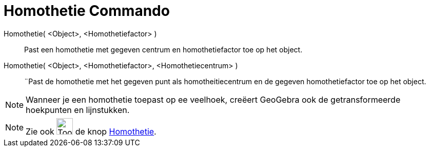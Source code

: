 = Homothetie Commando
:page-en: commands/Dilate
ifdef::env-github[:imagesdir: /nl/modules/ROOT/assets/images]

Homothetie( <Object>, <Homothetiefactor> )::
  Past een homothetie met gegeven centrum en homothetiefactor toe op het object.

Homothetie( <Object>, <Homothetiefactor>, <Homothetiecentrum> )::
  ¨Past de homothetie met het gegeven punt als homotheitiecentrum en de gegeven homothetiefactor toe op het object.

[NOTE]
====

Wanneer je een homothetie toepast op ee veelhoek, creëert GeoGebra ook de getransformeerde hoekpunten en lijnstukken.

====

[NOTE]
====

Zie ook image:Tool_Dilate_from_Point.gif[Tool Dilate from Point.gif,width=32,height=32] de knop
xref:/tools/Homothetie.adoc[Homothetie].

====
